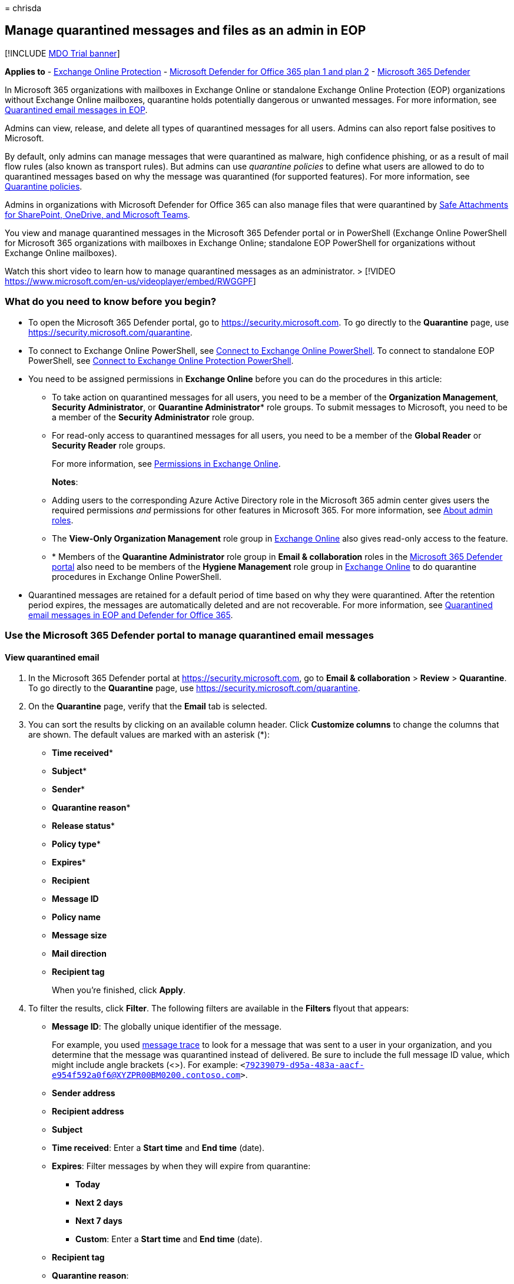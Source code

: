 = 
chrisda

== Manage quarantined messages and files as an admin in EOP

{empty}[!INCLUDE link:../includes/mdo-trial-banner.md[MDO Trial banner]]

*Applies to* - link:exchange-online-protection-overview.md[Exchange
Online Protection] - link:defender-for-office-365.md[Microsoft Defender
for Office 365 plan 1 and plan 2] -
link:../defender/microsoft-365-defender.md[Microsoft 365 Defender]

In Microsoft 365 organizations with mailboxes in Exchange Online or
standalone Exchange Online Protection (EOP) organizations without
Exchange Online mailboxes, quarantine holds potentially dangerous or
unwanted messages. For more information, see
link:quarantine-email-messages.md[Quarantined email messages in EOP].

Admins can view, release, and delete all types of quarantined messages
for all users. Admins can also report false positives to Microsoft.

By default, only admins can manage messages that were quarantined as
malware, high confidence phishing, or as a result of mail flow rules
(also known as transport rules). But admins can use _quarantine
policies_ to define what users are allowed to do to quarantined messages
based on why the message was quarantined (for supported features). For
more information, see link:quarantine-policies.md[Quarantine policies].

Admins in organizations with Microsoft Defender for Office 365 can also
manage files that were quarantined by
link:mdo-for-spo-odb-and-teams.md[Safe Attachments for SharePoint&#44;
OneDrive&#44; and Microsoft Teams].

You view and manage quarantined messages in the Microsoft 365 Defender
portal or in PowerShell (Exchange Online PowerShell for Microsoft 365
organizations with mailboxes in Exchange Online; standalone EOP
PowerShell for organizations without Exchange Online mailboxes).

Watch this short video to learn how to manage quarantined messages as an
administrator. > [!VIDEO
https://www.microsoft.com/en-us/videoplayer/embed/RWGGPF]

=== What do you need to know before you begin?

* To open the Microsoft 365 Defender portal, go to
https://security.microsoft.com. To go directly to the *Quarantine* page,
use https://security.microsoft.com/quarantine.
* To connect to Exchange Online PowerShell, see
link:/powershell/exchange/connect-to-exchange-online-powershell[Connect
to Exchange Online PowerShell]. To connect to standalone EOP PowerShell,
see
link:/powershell/exchange/connect-to-exchange-online-protection-powershell[Connect
to Exchange Online Protection PowerShell].
* You need to be assigned permissions in *Exchange Online* before you
can do the procedures in this article:
** To take action on quarantined messages for all users, you need to be
a member of the *Organization Management*, *Security Administrator*, or
*Quarantine Administrator** role groups. To submit messages to
Microsoft, you need to be a member of the *Security Administrator* role
group.
** For read-only access to quarantined messages for all users, you need
to be a member of the *Global Reader* or *Security Reader* role groups.
+
For more information, see
link:/exchange/permissions-exo/permissions-exo[Permissions in Exchange
Online].
+
*Notes*:
** Adding users to the corresponding Azure Active Directory role in the
Microsoft 365 admin center gives users the required permissions _and_
permissions for other features in Microsoft 365. For more information,
see link:../../admin/add-users/about-admin-roles.md[About admin roles].
** The *View-Only Organization Management* role group in
link:/Exchange/permissions-exo/permissions-exo#role-groups[Exchange
Online] also gives read-only access to the feature.
** * Members of the *Quarantine Administrator* role group in *Email &
collaboration* roles in the
link:++permissions-microsoft-365-security-center.md#email--collaboration-roles-in-the-microsoft-365-defender-portal++[Microsoft
365 Defender portal] also need to be members of the *Hygiene Management*
role group in
link:/Exchange/permissions-exo/permissions-exo#role-groups[Exchange
Online] to do quarantine procedures in Exchange Online PowerShell.
* Quarantined messages are retained for a default period of time based
on why they were quarantined. After the retention period expires, the
messages are automatically deleted and are not recoverable. For more
information, see link:quarantine-email-messages.md[Quarantined email
messages in EOP and Defender for Office 365].

=== Use the Microsoft 365 Defender portal to manage quarantined email messages

==== View quarantined email

[arabic]
. In the Microsoft 365 Defender portal at
https://security.microsoft.com, go to *Email & collaboration* > *Review*
> *Quarantine*. To go directly to the *Quarantine* page, use
https://security.microsoft.com/quarantine.
. On the *Quarantine* page, verify that the *Email* tab is selected.
. You can sort the results by clicking on an available column header.
Click *Customize columns* to change the columns that are shown. The
default values are marked with an asterisk (*):
* *Time received**
* *Subject**
* *Sender**
* *Quarantine reason**
* *Release status**
* *Policy type**
* *Expires**
* *Recipient*
* *Message ID*
* *Policy name*
* *Message size*
* *Mail direction*
* *Recipient tag*
+
When you’re finished, click *Apply*.
. To filter the results, click *Filter*. The following filters are
available in the *Filters* flyout that appears:
* *Message ID*: The globally unique identifier of the message.
+
For example, you used link:message-trace-scc.md[message trace] to look
for a message that was sent to a user in your organization, and you
determine that the message was quarantined instead of delivered. Be sure
to include the full message ID value, which might include angle brackets
(<>). For example:
`<79239079-d95a-483a-aacf-e954f592a0f6@XYZPR00BM0200.contoso.com>`.
* *Sender address*
* *Recipient address*
* *Subject*
* *Time received*: Enter a *Start time* and *End time* (date).
* *Expires*: Filter messages by when they will expire from quarantine:
** *Today*
** *Next 2 days*
** *Next 7 days*
** *Custom*: Enter a *Start time* and *End time* (date).
* *Recipient tag*
* *Quarantine reason*:
** *Transport rule* (mail flow rule)
** *Bulk*
** *Spam*
** *Malware*: Anti-malware policies in EOP or Safe Attachments policies
in Defender for Office 365. The *Policy Type* value indicates which
feature was used.
** *Phishing*: The spam filter verdict was *Phishing* or anti-phishing
protection quarantined the message
(link:set-up-anti-phishing-policies.md#spoof-settings[spoof settings] or
link:set-up-anti-phishing-policies.md#impersonation-settings-in-anti-phishing-policies-in-microsoft-defender-for-office-365[impersonation
protection]).
** *High confidence phishing*
* *Recipient*: *All users* or *Only me*. End users can only manage
quarantined messages sent to them.
* *Release status*: Any of the following values:
** *Needs review*
** *Approved*
** *Denied*
** *Release requested*
** *Released*
* *Policy Type*: Filter messages by policy type:
** *Anti-malware policy*
** *Safe Attachments policy*
** *Anti-phishing policy*
** *Anti-spam policy*
** *Transport rule* (mail flow rule)
+
When you’re finished, click *Apply*. To clear the filters, click
image:../../media/m365-cc-sc-clear-filters-icon.png[Clear filters icon.]
*Clear filters*.
. Use the *Search* box and a corresponding value to find specific
messages. Wildcards aren’t supported. You can search by the following
values:
* Sender email address
* Subject. Use the entire subject of the message. The search is not
case-sensitive.
+
After you’ve entered the search criteria, press ENTER to filter the
results.
+
____
[!NOTE] The *Search* box on the main *Quarantine* page will search only
quarantined items in the current view, not the entire quarantine. To
search all quarantined items, use *Filter* and the resulting *Filters*
flyout.
____

After you find a specific quarantined message, select the message to
view details about it, and to take action on it (for example, view,
release, download, or delete the message).

===== View quarantined message details

When you select quarantined message from the list, the following
information is available in the details flyout that appears.

:::image type=``content''
source=``../../media/quarantine-message-details-flyout.png''
alt-text=``The details flyout of a quarantined message''
lightbox=``../../media/quarantine-message-details-flyout.png'':::

* *Message ID*: The globally unique identifier for the message.
Available in the *Message-ID* header field in the message header.
* *Sender address*
* *Received*: The date/time when the message was received.
* *Subject*
* *Quarantine reason*: Shows if a message has been identified as *Spam*,
*Bulk*, *Phish*, matched a mail flow rule (*Transport rule*), or was
identified as containing *Malware*.
* *Policy type*
* *Policy name*
* *Recipient count*
* *Recipients*: If the message contains multiple recipients, you need to
click *Preview message* or *View message header* to see the complete
list of recipients.
* *Recipient tag*: For more information, see link:user-tags.md[User tags
in Microsoft Defender for Office 365].
* *Expires*: The date/time when the message will be automatically and
permanently deleted from quarantine.
* *Released to*: All email addresses (if any) to which the message has
been released.
* *Not yet released to*: All email addresses (if any) to which the
message has not yet been released.

To take action on the message, see the next section.

____
[!NOTE] To remain in the details flyout, but change the quarantined
message that you’re looking at, use the up and down arrows at the top of
the flyout.

:::image type=``content''
source=``../../media/quarantine-message-details-flyout-up-down-arrows.png''
alt-text=``The up and down arrows in the details flyout of a quarantined
message''
lightbox=``../../media/quarantine-message-details-flyout-up-down-arrows.png'':::
____

==== Take action on quarantined email

After you select a quarantined message from the list, the following
actions are available in the details flyout:

:::image type=``content''
source=``../../media/quarantine-message-details-flyout-actions.png''
alt-text=``The Available actions in the details flyout of a quarantined
message''
lightbox=``../../media/quarantine-message-details-flyout-actions.png'':::

* image:../../media/m365-cc-sc-check-mark-icon.png[Release email icon.]
*Release email**: In the flyout pane that appears, configure the
following options:
** *Add sender to your organization’s allow list*: Select this option to
prevent messages from the sender from being quarantined.
** Choose one of the following options:
*** *Release to all recipients*
*** *Release to specific recipients*: Select the recipients in the
*Recipients* box that appears
** *Send a copy of this message to other recipients*: Select this option
and enter the recipient email addresses in the *Recipients* box that
appears.
+
____
[!NOTE] To send a copy of the message to other recipients, you must also
release the message at least one of the original recipients (select
*Release to all recipients* or *Release to specific recipients*).
____
** *Submit the message to Microsoft to improve detection (false
positive)*: This option is selected by default, and reports the
erroneously quarantined message to Microsoft as a false positive. If the
message was quarantined as spam, bulk, phishing, or containing malware,
the message is also reported to the Microsoft Spam Analysis Team.
Depending on the results of their analysis, the service-wide spam filter
rules might be adjusted to allow the message through.
** *Allow messages like this*: This option is turned off by default
(image:../../media/scc-toggle-off.png[Toggle off.]). Turn it on
(image:../../media/scc-toggle-on.png[Toggle on]) to temporarily prevent
messages with similar URLs, attachments, and other properties from being
quarantined. When you turn this option on, the following options are
available:
*** *Remove after*: Select how long you want to allow messages like
this. Select *1 day* to *30 days*. The default is 30.
*** *Optional note*: Enter a useful description for the allow.
+
When you’re finished, click *Release message*.
+
Notes about releasing messages:
** You can’t release a message to the same recipient more than once.
** Only recipients who haven’t received the message will appear in the
list of potential recipients.
** Only members of the *Security Administrators* role group can see and
use the *Submit the message to Microsoft to improve detection (false
positive)* and *Allow messages like this* options.
* image:../../media/m365-cc-sc-share-email-icon.png[Share email icon.]
*Share email*: In the flyout that appears, add one or more recipients to
receive a copy of the message. When you’re finished, click *Share*.

The following actions are available after you click
image:../../media/m365-cc-sc-more-actions-icon.png[More actions icon.]
*More actions*:

* image:../../media/m365-cc-sc-view-message-headers-icon.png[View
message headers icon.] *View message headers*: Choose this link to see
the message header text. The *Message header* flyout appears with the
following links:
** *Copy message header*: Click this link to copy the message header
(all header fields) to your clipboard.
** *Microsoft Message Header Analyzer*: To analyze the header fields and
values in depth, click this link to go to the Message Header Analyzer.
Paste the message header into the *Insert the message header you would
like to analyze* section (CTRL+V or right-click and choose *Paste*), and
then click *Analyze headers*.
* image:../../media/m365-cc-sc-preview-message-icon.png[Preview message
icon.] *Preview message*: In the flyout that appears, choose one of the
following tabs:
** *Source*: Shows the HTML version of the message body with all links
disabled.
** *Plain text*: Shows the message body in plain text.
* image:../../media/m365-cc-sc-delete-icon.png[Delete from quarantine
icon.] *Delete from quarantine*: After you click *Yes* in the warning
that appears, the message is immediately deleted without being sent to
the original recipients.
* image:../../media/m365-cc-sc-download-icon.png[Download email icon.]
*Download email*: In the flyout that appears, configure the following
settings:
** *Reason for downloading file*: Enter descriptive text.
** *Create password* and *Confirm password*: Enter a password that’s
required to open the downloaded message file.
+
When you’re finished, click *Download*, and then *Done* to save a local
copy of the message. The .eml message file is save in a compressed file
named Quarantined Messages.zip in your *Downloads* folder. If the .zip
file already exists, a number is appended to the filename (for example,
Quarantined Messages(1).zip).
* image:../../media/m365-cc-sc-block-sender-icon.png[Block sender icon.]
*Block sender*: Add the sender to the Blocked Senders list in *your*
mailbox. For more information, see
https://support.microsoft.com/office/b29fd867-cac9-40d8-aed1-659e06a706e4[Block
a mail sender].
* image:../../media/m365-cc-sc-create-icon.png[Submit only icon.]
*Submit only*: Reports the message to Microsoft for analysis. In the
flyout that appears, choose the following options:
** *Select the submission type*: *Email* (default), *URL*, or *File*.
** *Add the network message ID or upload the email file*: Select one of
the following options:
*** *Add the email network message ID* (default, with the corresponding
value in the box)
*** *Upload the email file (.msg or eml)*: Click *Browse files* to find
and select the .msg or .eml message file to submit.
** *Choose a recipient who had an issue*: Select one (preferred) or more
original recipients of the message to analyze the policies that were
applied to them.
** *Select a reason for submitting to Microsoft*: Choose one of the
following options:
*** *Should not have been blocked (false positive)* (default): The
following options are available:
**** *Allow messages like this*: This option is turned off by default
(image:../../media/scc-toggle-off.png[Toggle off.]). Turn it on
(image:../../media/scc-toggle-on.png[Toggle on]) to temporarily prevent
messages with similar URLs, attachments, and other properties from being
quarantined. When you turn this option on, the following options are
available:
***** *Remove after*: Select how long you want to allow messages like
this. Select *1 day* to *30 days*. The default is 30.
***** *Optional note*: Enter a useful description for the allow.
*** *Should have been blocked (false negative)*.
+
When you’re finished, click *Submit*.

* This option is not available for messages that have already been
released (the *Released status* value is *Released*).

If you don’t release or remove the message, it will be deleted after the
default quarantine retention period expires (as shown in the *Expires*
column).

____
[!NOTE] On a mobile device, the description text isn’t available on the
action icons.

:::image type=``content''
source=``../../media/quarantine-message-details-flyout-mobile-actions.png''
alt-text=``The details of a quarantined message with available actions
being highlighted''
lightbox=``../../media/quarantine-message-details-flyout-mobile-actions.png'':::

The icons in order and their corresponding descriptions are summarized
in the following table:

[width="100%",cols=">58%,42%",options="header",]
|===
|Icon |Description
|image:../../media/m365-cc-sc-check-mark-icon.png[Release email icon.]
|*Release email*

|image:../../media/m365-cc-sc-share-email-icon.png[Share email icon.]
|*Share email*

|image:../../media/m365-cc-sc-view-message-headers-icon.png[View message
headers icon.] |*View message headers*

|image:../../media/m365-cc-sc-preview-message-icon.png[Preview message
icon.] |*Preview message*

|image:../../media/m365-cc-sc-delete-icon.png[Delete from quarantine
icon.] |*Delete from quarantine*

|image:../../media/m365-cc-sc-download-icon.png[Download email icon.]
|*Download email*

|image:../../media/m365-cc-sc-block-sender-icon.png[Block sender icon.]
|*Block sender*

|image:../../media/m365-cc-sc-create-icon.png[Submit only icon.]
|*Submit only*
|===
____

===== Take action on multiple quarantined email messages

When you select multiple quarantined messages in the list (up to 100) by
clicking in the blank area to the left of the first column, the *Bulk
actions* drop down list appears where you can take the following
actions:

:::image type=``content''
source=``../../media/quarantine-message-bulk-actions.png''
alt-text=``The Bulk actions drop-down list for messages in quarantine''
lightbox=``../../media/quarantine-message-bulk-actions.png'':::

* image:../../media/m365-cc-sc-check-mark-icon.png[Release email icon.]
*Release messages*: Releases messages to all recipients. In the flyout
that appears, you can choose the following options, which are the same
as when you release a single message:
** *Add sender to your organization’s allow list*
** *Send a copy of this message to other recipients*
** *Submit the message to Microsoft to improve detection (false
positive)*
** *Allow messages like this*:
*** *Remove after*: *1 day* to *30 days*
*** *Optional note*
+
When you’re finished, click *Release message*.
+
____
[!NOTE] Consider the following scenario: john@gmail.com sends a message
to faith@contoso.com and john@subsidiary.contoso.com. Gmail bifurcates
this message into two copies that are both routed to quarantine as
phishing in Microsoft. An admin releases both of these messages to
admin@contoso.com. The first released message that reaches the admin
mailbox is delivered. The second released message is identified as
duplicate delivery and is skipped. Message are identified as duplicates
if they have the same message ID and received time.
____
* image:../../media/m365-cc-sc-delete-icon.png[Delete from quarantine
icon.] *Delete messages*: After you click *Yes* in the warning that
appears, the messages are immediately removed from quarantine without
being sent to the original recipients.
* image:../../media/m365-cc-sc-download-icon.png[Download email icon.]
*Download messages*
* image:../../media/m365-cc-sc-create-icon.png[Submit only icon.]
*Submit only*

=== Use the Microsoft 365 Defender portal to manage quarantined files in Defender for Office 365

____
[!NOTE] The procedures for quarantined files in this section are
available only to Microsoft Defender for Office 365 Plan 1 or Plan 2
subscribers.
____

In organizations with Defender for Office 365, admins can manage files
that were quarantined by Safe Attachments for SharePoint, OneDrive, and
Microsoft Teams. To enable protection for these files, see
link:turn-on-mdo-for-spo-odb-and-teams.md[Turn on Safe Attachments for
SharePoint&#44; OneDrive&#44; and Microsoft Teams].

____
[!NOTE] Files quarantined in SharePoint or OneDrive are removed fom
quarantine after 30 days, but the blocked files remain in SharePoint or
OneDrive in the blocked state.
____

==== View quarantined files

[arabic]
. In the Microsoft 365 Defender portal at
https://security.microsoft.com, go to *Email & collaboration* > *Review*
> *Quarantine*. To go directly to the *Quarantine* page, use
https://security.microsoft.com/quarantine.
. On the *Quarantine* page, select the *Files* tab (*Email* is the
default tab).
. You can sort the results by clicking on an available column header.
Click *Customize columns* to change the columns that are shown. The
default columns are marked with an asterisk (*):
* *User**
* *Location**
* *Attachment filename**
* *File URL**
* *File Size*
* *Release status**
* *Expires**
* *Detected by*
* *Modified by time*
+
When you’re finished, click *Apply* or *Cancel*.
. To filter the results, click *Filter*. The following filters are
available in the *Filters* flyout that appears:
* *Time received*: *Start time* and *End time* (date).
* *Expires*: *Start time* and *End time* (date).
* *Quarantine reason*: The only available value is *Malware*.
* *Policy type*
+
When you’re finished, click *Apply* or *Cancel*.

After you find a specific quarantined file, select the file to view
details about it, and to take action on it (for example, view, release,
download, or delete the file).

===== View quarantined file details

When you select a quarantined file from the list, the following
information is available in the details flyout that opens:

:::image type=``content''
source=``../../media/quarantine-file-details-flyout.png'' alt-text=``The
details flyout of a quarantined file''
lightbox=``../../media/quarantine-file-details-flyout.png'':::

* *File Name*
* *File URL*: URL that defines the location of the file (for example, in
SharePoint Online).
* *Malicious content detected on* The date/time the file was
quarantined.
* *Expires*: The date when the file will be deleted from quarantine.
* *Detected by*
* *Released?*
* *Malware Name*
* *Document ID*: A unique identifier for the document.
* *File Size*: In kilobytes (KB).
* *Organization* Your organization’s unique ID.
* *Last modified*
* *Modified By*: The user who last modified the file.
* *Secure Hash Algorithm 256-bit (SHA-256) value*: You can use this hash
value to identify the file in other reputation stores or in other
locations in your environment.

To take action on the file, see the next section.

____
[!NOTE] To remain in the details flyout, but change the quarantined file
that you’re looking at, use the up and down arrows at the top of the
flyout.

:::image type=``content''
source=``../../media/quarantine-file-details-flyout-up-down-arrows.png''
alt-text=``The up and down arrows in the details flyout of quarantined
files''
lightbox=``../../media/quarantine-file-details-flyout-up-down-arrows.png'':::
____

==== Take action on quarantined files

After you select a quarantined file from the list, the following actions
are available in the details flyout:

:::image type=``content''
source=``../../media/quarantine-file-details-flyout-actions.png''
alt-text=``The actions in the details flyout of a quarantined file''
lightbox=``../../media/quarantine-file-details-flyout-actions.png'':::

* image:../../media/m365-cc-sc-check-mark-icon.png[Release file icon.]
*Release file**: In the flyout pane that appears, turn on or turn off
*Report files to Microsoft for analysis*, and then click *Release*.
* image::../../media/m365-cc-sc-check-mark-icon.png[Release file icon.]
* image:../../media/m365-cc-sc-download-icon.png[Download file icon.]
*Download file*: In the flyout that appears, select *I understand the
risks from downloading this file*, and then click *Download* to save a
local copy of the file.
* image:../../media/m365-cc-sc-delete-icon.png[Delete from quarantine
icon.] *Delete from quarantine*: After you click *Yes* in the warning
that appears, the file is immediately deleted.
* image:../../media/m365-cc-sc-block-sender-icon.png[Block sender icon.]
*Block sender*: Add the sender to the Blocked Senders list in *your*
mailbox. For more information, see
https://support.microsoft.com/office/b29fd867-cac9-40d8-aed1-659e06a706e4[Block
a mail sender].

* This option is not available for files that have already been released
(the *Released status* value is *Released*).

If you don’t release or remove the file, it will be deleted after the
default quarantine retention period expires (as shown in the *Expires*
column).

===== Take action on multiple quarantined files

When you select multiple quarantined files in the list (up to 100) by
clicking in the blank area to the left of the *Subject* column, the
*Bulk actions* drop down list appears where you can take the following
actions:

:::image type=``content''
source=``../../media/quarantine-file-bulk-actions.png'' alt-text=``The
Bulk actions drop down list for files in quarantine''
lightbox=``../../media/quarantine-file-bulk-actions.png'':::

* image:../../media/m365-cc-sc-check-mark-icon.png[Release file icon.]
*Release file*: In the flyout pane that appears, turn on or turn off
*Report files to Microsoft for analysis*, and then click *Release*.
* image:../../media/m365-cc-sc-delete-icon.png[Delete from quarantine
icon.] *Delete from quarantine*: After you click *Yes* in the warning
that appears, the file is immediately deleted.
* image:../../media/m365-cc-sc-download-icon.png[Download file icon.]
*Download file*: In the flyout that appears, select *I understand the
risks from downloading this file*, and then click *Download* to save a
local copy of the file.

=== Use Exchange Online PowerShell or standalone EOP PowerShell to view and manage quarantined messages and files

The cmdlets that you use to view and manage messages and files in
quarantine are described in the following list:

* link:/powershell/module/exchange/delete-quarantinemessage[Delete-QuarantineMessage]
* link:/powershell/module/exchange/export-quarantinemessage[Export-QuarantineMessage]
* link:/powershell/module/exchange/get-quarantinemessage[Get-QuarantineMessage]
* link:/powershell/module/exchange/preview-quarantinemessage[Preview-QuarantineMessage]:
Note that this cmdlet is only for messages, not quarantined files from
Safe Attachments for SharePoint, OneDrive, and Microsoft Teams.
* link:/powershell/module/exchange/release-quarantinemessage[Release-QuarantineMessage]

=== For more information

link:quarantine-faq.yml[Quarantined messages FAQ]
